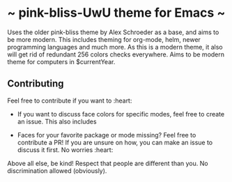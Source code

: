 * ~ pink-bliss-UwU theme for Emacs ~
Uses the older pink-bliss theme by Alex Schroeder as a base, and aims to be more modern. This includes theming for org-mode, helm, newer programming languages and much more. As this is a modern theme, it also will get rid of redundant 256 colors checks everywhere. Aims to be modern theme for computers in $currentYear.


** Contributing
Feel free to contribute if you want to :heart:

- If you want to discuss face colors for specific modes, feel free to create an issue. This also includes 

- Faces for your favorite package or mode missing? Feel free to contribute a PR! If you are unsure on how, you can make an issue to discuss it first. No worries :heart:


Above all else, be kind! Respect that people are different than you. No discrimination allowed (obviously).
